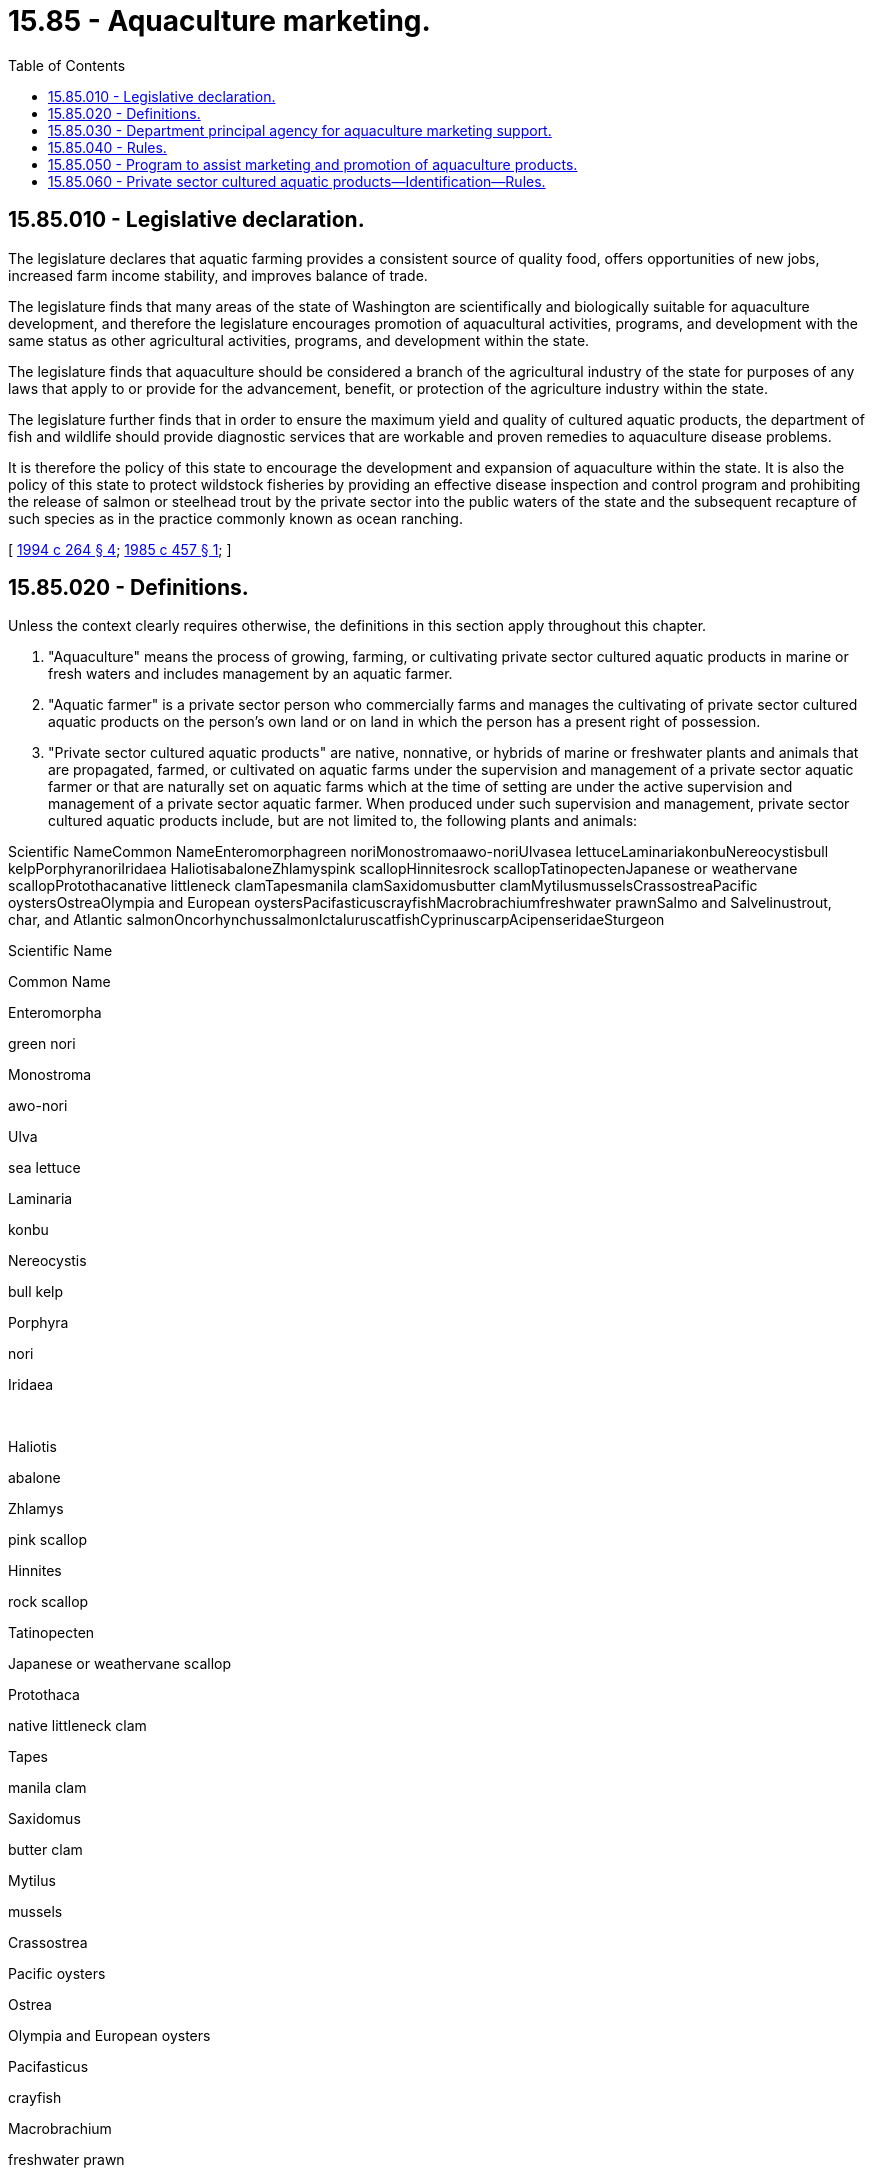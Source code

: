 = 15.85 - Aquaculture marketing.
:toc:

== 15.85.010 - Legislative declaration.
The legislature declares that aquatic farming provides a consistent source of quality food, offers opportunities of new jobs, increased farm income stability, and improves balance of trade.

The legislature finds that many areas of the state of Washington are scientifically and biologically suitable for aquaculture development, and therefore the legislature encourages promotion of aquacultural activities, programs, and development with the same status as other agricultural activities, programs, and development within the state.

The legislature finds that aquaculture should be considered a branch of the agricultural industry of the state for purposes of any laws that apply to or provide for the advancement, benefit, or protection of the agriculture industry within the state.

The legislature further finds that in order to ensure the maximum yield and quality of cultured aquatic products, the department of fish and wildlife should provide diagnostic services that are workable and proven remedies to aquaculture disease problems.

It is therefore the policy of this state to encourage the development and expansion of aquaculture within the state. It is also the policy of this state to protect wildstock fisheries by providing an effective disease inspection and control program and prohibiting the release of salmon or steelhead trout by the private sector into the public waters of the state and the subsequent recapture of such species as in the practice commonly known as ocean ranching.

[ http://lawfilesext.leg.wa.gov/biennium/1993-94/Pdf/Bills/Session%20Laws/House/2590.SL.pdf?cite=1994%20c%20264%20§%204[1994 c 264 § 4]; http://leg.wa.gov/CodeReviser/documents/sessionlaw/1985c457.pdf?cite=1985%20c%20457%20§%201[1985 c 457 § 1]; ]

== 15.85.020 - Definitions.
Unless the context clearly requires otherwise, the definitions in this section apply throughout this chapter.

. "Aquaculture" means the process of growing, farming, or cultivating private sector cultured aquatic products in marine or fresh waters and includes management by an aquatic farmer.

. "Aquatic farmer" is a private sector person who commercially farms and manages the cultivating of private sector cultured aquatic products on the person's own land or on land in which the person has a present right of possession.

. "Private sector cultured aquatic products" are native, nonnative, or hybrids of marine or freshwater plants and animals that are propagated, farmed, or cultivated on aquatic farms under the supervision and management of a private sector aquatic farmer or that are naturally set on aquatic farms which at the time of setting are under the active supervision and management of a private sector aquatic farmer. When produced under such supervision and management, private sector cultured aquatic products include, but are not limited to, the following plants and animals:

Scientific NameCommon NameEnteromorphagreen noriMonostromaawo-noriUlvasea lettuceLaminariakonbuNereocystisbull kelpPorphyranoriIridaea HaliotisabaloneZhlamyspink scallopHinnitesrock scallopTatinopectenJapanese or weathervane scallopProtothacanative littleneck clamTapesmanila clamSaxidomusbutter clamMytilusmusselsCrassostreaPacific oystersOstreaOlympia and European oystersPacifasticuscrayfishMacrobrachiumfreshwater prawnSalmo and Salvelinustrout, char, and Atlantic salmonOncorhynchussalmonIctaluruscatfishCyprinuscarpAcipenseridaeSturgeon

Scientific Name

Common Name

Enteromorpha

green nori

Monostroma

awo-nori

Ulva

sea lettuce

Laminaria

konbu

Nereocystis

bull kelp

Porphyra

nori

Iridaea

 

Haliotis

abalone

Zhlamys

pink scallop

Hinnites

rock scallop

Tatinopecten

Japanese or weathervane scallop

Protothaca

native littleneck clam

Tapes

manila clam

Saxidomus

butter clam

Mytilus

mussels

Crassostrea

Pacific oysters

Ostrea

Olympia and European oysters

Pacifasticus

crayfish

Macrobrachium

freshwater prawn

Salmo and Salvelinus

trout, char, and Atlantic salmon

Oncorhynchus

salmon

Ictalurus

catfish

Cyprinus

carp

Acipenseridae

Sturgeon

Private sector cultured aquatic products do not include herring spawn on kelp and other products harvested under a herring spawn on kelp permit issued in accordance with RCW 77.70.210.

. "Department" means the department of agriculture.

. "Director" means the director of agriculture.

[ http://lawfilesext.leg.wa.gov/biennium/2003-04/Pdf/Bills/Session%20Laws/Senate/5172.SL.pdf?cite=2003%20c%2039%20§%207[2003 c 39 § 7]; http://leg.wa.gov/CodeReviser/documents/sessionlaw/1989c176.pdf?cite=1989%20c%20176%20§%203[1989 c 176 § 3]; http://leg.wa.gov/CodeReviser/documents/sessionlaw/1985c457.pdf?cite=1985%20c%20457%20§%202[1985 c 457 § 2]; ]

== 15.85.030 - Department principal agency for aquaculture marketing support.
The department is the principal state agency for providing state marketing support services for the private sector aquaculture industry.

[ http://leg.wa.gov/CodeReviser/documents/sessionlaw/1985c457.pdf?cite=1985%20c%20457%20§%203[1985 c 457 § 3]; ]

== 15.85.040 - Rules.
The department shall adopt rules under chapter 34.05 RCW to implement this chapter.

[ http://leg.wa.gov/CodeReviser/documents/sessionlaw/1985c457.pdf?cite=1985%20c%20457%20§%207[1985 c 457 § 7]; ]

== 15.85.050 - Program to assist marketing and promotion of aquaculture products.
The department shall exercise its authorities, including those provided by chapters 15.64, 15.65, 15.66, and 43.23 RCW, to develop a program for assisting the state's aquaculture industry to market and promote the use of its products.

[ http://leg.wa.gov/CodeReviser/documents/sessionlaw/1989c11.pdf?cite=1989%20c%2011%20§%202[1989 c 11 § 2]; http://leg.wa.gov/CodeReviser/documents/sessionlaw/1985c457.pdf?cite=1985%20c%20457%20§%204[1985 c 457 § 4]; ]

== 15.85.060 - Private sector cultured aquatic products—Identification—Rules.
The director shall establish identification requirements for private sector cultured aquatic products to the extent that identifying the source and quantity of the products is necessary to permit the department of fish and wildlife to administer and enforce Title 77 RCW effectively. The rules shall apply only to those private sector cultured aquatic products the transportation, sale, processing, or other possession of which would otherwise be required to be licensed under Title 77 RCW if they were not cultivated by aquatic farmers. The rules shall apply to the transportation or possession of such products on land other than aquatic lands and may require that they be: (1) Placed in labeled containers or accompanied by bills of lading or sale or similar documents identifying the name and address of the producer of the products and the quantity of the products governed by the documents; or (2) both labeled and accompanied by such documents.

The director shall consult with the director of fish and wildlife to ensure that such rules enable the department of fish and wildlife to enforce the programs administered under those titles. If rules adopted under chapter 69.30 RCW satisfy the identification required under this section for shellfish, the director shall not establish different shellfish identification requirements under this section.

[ http://lawfilesext.leg.wa.gov/biennium/2003-04/Pdf/Bills/Session%20Laws/Senate/5172.SL.pdf?cite=2003%20c%2039%20§%208[2003 c 39 § 8]; http://lawfilesext.leg.wa.gov/biennium/1993-94/Pdf/Bills/Session%20Laws/House/2590.SL.pdf?cite=1994%20c%20264%20§%205[1994 c 264 § 5]; http://leg.wa.gov/CodeReviser/documents/sessionlaw/1988c36.pdf?cite=1988%20c%2036%20§%206[1988 c 36 § 6]; http://leg.wa.gov/CodeReviser/documents/sessionlaw/1985c457.pdf?cite=1985%20c%20457%20§%205[1985 c 457 § 5]; ]


